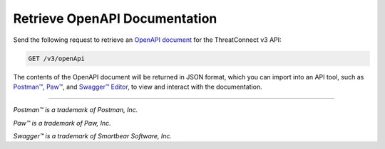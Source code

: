 Retrieve OpenAPI Documentation
------------------------------

Send the following request to retrieve an `OpenAPI document <https://swagger.io/specification/>`_ for the ThreatConnect v3 API:

.. code::
    
    GET /v3/openApi

The contents of the OpenAPI document will be returned in JSON format, which you can import into an API tool, such as `Postman™ <https://www.postman.com/>`_, `Paw™ <https://paw.cloud/>`_, and `Swagger™ Editor <https://editor.swagger.io/>`_, to view and interact with the documentation.

----

*Postman™ is a trademark of Postman, Inc.*

*Paw™ is a trademark of Paw, Inc.*

*Swagger™ is a trademark of Smartbear Software, Inc.*